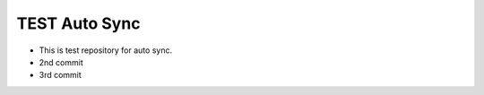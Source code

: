 ==============
TEST Auto Sync
==============

- This is test repository for auto sync.
- 2nd commit
- 3rd commit

